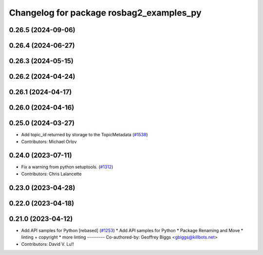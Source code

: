 ^^^^^^^^^^^^^^^^^^^^^^^^^^^^^^^^^^^^^^^^^
Changelog for package rosbag2_examples_py
^^^^^^^^^^^^^^^^^^^^^^^^^^^^^^^^^^^^^^^^^

0.26.5 (2024-09-06)
-------------------

0.26.4 (2024-06-27)
-------------------

0.26.3 (2024-05-15)
-------------------

0.26.2 (2024-04-24)
-------------------

0.26.1 (2024-04-17)
-------------------

0.26.0 (2024-04-16)
-------------------

0.25.0 (2024-03-27)
-------------------
* Add topic_id returned by storage to the TopicMetadata (`#1538 <https://github.com/ros2/rosbag2/issues/1538>`_)
* Contributors: Michael Orlov

0.24.0 (2023-07-11)
-------------------
* Fix a warning from python setuptools. (`#1312 <https://github.com/ros2/rosbag2/issues/1312>`_)
* Contributors: Chris Lalancette

0.23.0 (2023-04-28)
-------------------

0.22.0 (2023-04-18)
-------------------

0.21.0 (2023-04-12)
-------------------
* Add API samples for Python [rebased] (`#1253 <https://github.com/ros2/rosbag2/issues/1253>`_)
  * Add API samples for Python
  * Package Renaming and Move
  * linting + copyright
  * more linting
  ---------
  Co-authored-by: Geoffrey Biggs <gbiggs@killbots.net>
* Contributors: David V. Lu!!
